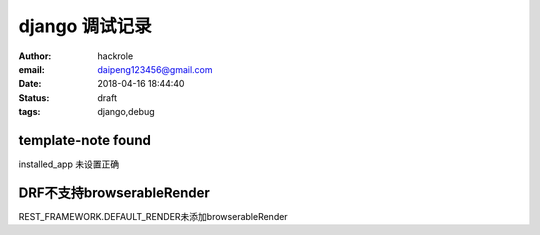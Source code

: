django 调试记录
===============

:author: hackrole
:email: daipeng123456@gmail.com
:date: 2018-04-16 18:44:40
:status: draft
:tags: django,debug


template-note found
-------------------

installed_app 未设置正确


DRF不支持browserableRender
--------------------------

REST_FRAMEWORK.DEFAULT_RENDER未添加browserableRender
